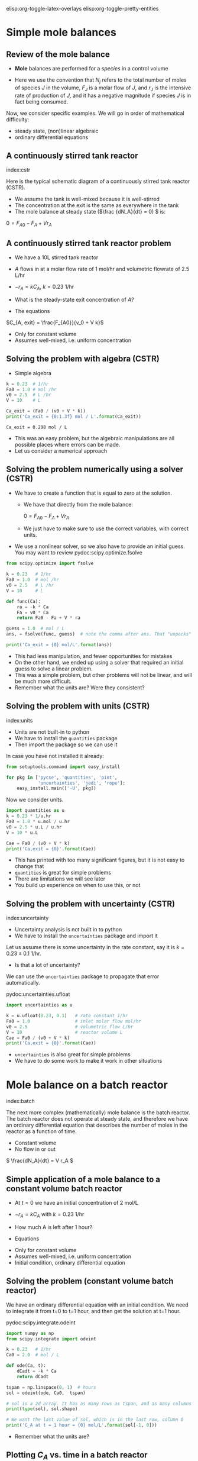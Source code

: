 #+STARTUP: showall
elisp:org-toggle-latex-overlays  elisp:org-toggle-pretty-entities

* Simple mole balances
** Review of the mole balance
- *Mole* balances are performed for a /species/ in a control volume

#+attr_org: :width 300
[[./images/mole-balance.png]]

\begin{align}
Accumulation &=& In - Out + Generation \\
\frac{dN_J}{dt} &=& F_{J0} - F_J + V r_J
\end{align}

- Here we use the convention that $N_j$ refers to the total number of moles of species $J$ in the volume, $F_J$ is a molar flow of $J$, and $r_J$ is the intensive rate of production of $J$, and it has a negative magnitude if species $J$ is in fact being consumed.

Now, we consider specific examples. We will go in order of mathematical difficulty:

- steady state, (non)linear algebraic
- ordinary differential equations

** A continuously stirred tank reactor
index:cstr

Here is the typical schematic diagram of a continuously stirred tank reactor (CSTR).

#+attr_org: :width 300
[[./images/constant-volume-cstr.png]]

- We assume the tank is well-mixed because it is well-stirred
- The concentration at the exit is the same as everywhere in the tank
- The mole balance at steady state (\(\frac {dN_A}{dt} = 0) \) is:

\(0 = F_{A0} - F_A + V r_A \)

** A continuously stirred tank reactor problem

- We have a 10L stirred tank reactor
- $A$ flows in at a molar flow rate of 1 mol/hr and volumetric flowrate of 2.5 L/hr
- $-r_A = k C_A$, $k = 0.23$ 1/hr
- What is the steady-state exit concentration of $A$?

- The equations

\begin{align}
\frac{dN_A}{dt} = 0 &=& F_{A0} - F_A + V r_A \\
                  0 &=& F_{A0} - F_A  - V k C_{A, exit} \\
                  0 &=& F_{A0} - v_0 C_{A, exit} - V  k C_{A, exit}
\end{align}

\(C_{A, exit} = \frac{F_{A0}}{v_0 + V k}\)

- Only for constant volume
- Assumes well-mixed, i.e. uniform concentration

** Solving the problem with algebra (CSTR)

- Simple algebra

#+name: cstr
#+BEGIN_SRC python
k = 0.23  # 1/hr
Fa0 = 1.0 # mol /hr
v0 = 2.5  # L /hr
V = 10    # L

Ca_exit = (Fa0 / (v0 + V * k))
print('Ca_exit = {0:1.3f} mol / L'.format(Ca_exit))
#+END_SRC

#+RESULTS: cstr
: Ca_exit = 0.208 mol / L

- This was an easy problem, but the algebraic manipulations are all possible places where errors can be made.
- Let us consider a numerical approach

** Solving the problem numerically using a solver (CSTR)

- We have to create a function that is equal to zero at the solution.
  + We have that directly from the mole balance:

    $0 = F_{A0} - F_A + V r_A$

  + We just have to make sure to use the correct variables, with correct units.

- We use a nonlinear solver, so we also have to provide an initial guess. You may want to review pydoc:scipy.optimize.fsolve

#+BEGIN_SRC python
from scipy.optimize import fsolve

k = 0.23   # 1/hr
Fa0 = 1.0  # mol /hr
v0 = 2.5   # L /hr
V = 10     # L

def func(Ca):
    ra = -k * Ca
    Fa = v0 * Ca
    return Fa0 - Fa + V * ra

guess = 1.0  # mol / L
ans, = fsolve(func, guess)  # note the comma after ans. That "unpacks" the array

print('Ca_exit = {0} mol/L'.format(ans))
#+END_SRC

#+RESULTS:
: Ca_exit = 0.208333333333 mol/L

- This had less manipulation, and fewer opportunities for mistakes
- On the other hand, we ended up using a solver that required an initial guess to solve a linear problem.
- This was a simple problem, but other problems will not be linear, and will be much more difficult.
- Remember what the units are? Were they consistent?

** Solving the problem with units (CSTR)
index:units

- Units are not built-in to python
- We have to install the =quantities= package
- Then import the package so we can use it

In case you have not installed it already:

#+BEGIN_SRC python
from setuptools.command import easy_install

for pkg in ['pycse', 'quantities', 'pint',
            'uncertainties', 'jedi', 'rope']:
    easy_install.main(['-U', pkg])
#+END_SRC

Now we consider units.

#+BEGIN_SRC python
import quantities as u
k = 0.23 * 1/u.hr
Fa0 = 1.0 * u.mol / u.hr
v0 = 2.5 * u.L / u.hr
V = 10 * u.L

Cae = Fa0 / (v0 + V * k)
print('Ca,exit = {0}'.format(Cae))
#+END_SRC

#+RESULTS:
: Ca,exit = 0.208333333333 mol/L

- This has printed with too many significant figures, but it is not easy to change that
- =quantities= is great for simple problems
- There are limitations we will see later
- You build up experience on when to use this, or not

** Solving the problem with uncertainty (CSTR)
index:uncertainty

- Uncertainty analysis is not built in to python
- We have to install the =uncertainties= package and import it

Let us assume there is some uncertainty in the rate constant, say it is $k = 0.23 \pm 0.1$ 1/hr.

  - Is that a lot of uncertainty?

We can use the =uncertainties= package to propagate that error automatically.

pydoc:uncertainties.ufloat

#+BEGIN_SRC python
import uncertainties as u

k = u.ufloat(0.23, 0.1)   # rate constant 1/hr
Fa0 = 1.0                 # inlet molar flow mol/hr
v0 = 2.5                  # volumetric flow L/hr
V = 10                    # reactor volume L
Cae = Fa0 / (v0 + V * k)
print('Ca,exit = {0}'.format(Cae))
#+END_SRC

#+RESULTS:
: Ca,exit = 0.21+/-0.04

- =uncertainties= is also great for simple problems
- We have to do some work to make it work in other situations

* Mole balance on a batch reactor
 index:batch

The next more complex (mathematically) mole balance is the batch reactor. The batch reactor does not operate at steady state, and therefore we have an ordinary differential equation that describes the number of moles in the reactor as a function of time.

#+attr_org: :width 200
[[./images/constant-volume-batch.png]]

- Constant volume
- No flow in or out

\( \frac{dN_A}{dt} = V r_A \)

** Simple application of a mole balance to a constant volume batch reactor

- At $t=0$ we have an initial concentration of 2 mol/L
- $-r_A = k C_A$ with $k = 0.23$ 1/hr
- How much A is left after 1 hour?

- Equations

\begin{align}
N_A &=& C_A V \\
\frac{dN_A}{dt} &=& V \frac{dC_A}{dt} \\
\frac{dC_A}{dt} &=& r_A = -k C_A \\
C_A(t=0) &=& C_{A0}
\end{align}

- Only for constant volume
- Assumes well-mixed, i.e. uniform concentration
- Initial condition, ordinary differential equation

** Solving the problem (constant volume batch reactor)

We have an ordinary differential equation with an initial condition. We need to integrate it from t=0 to t=1 hour, and then get the solution at t=1 hour.

pydoc:scipy.integrate.odeint

#+BEGIN_SRC python
import numpy as np
from scipy.integrate import odeint

k = 0.23   # 1/hr
Ca0 = 2.0  # mol / L

def ode(Ca, t):
    dCadt = -k * Ca
    return dCadt

tspan = np.linspace(0, 1)  # hours
sol = odeint(ode, Ca0,  tspan)

# sol is a 2d array. It has as many rows as tspan, and as many columns as Ca0
print(type(sol), sol.shape)

# We want the last value of sol, which is in the last row, column 0
print('C_A at t = 1 hour = {0} mol/L'.format(sol[-1, 0]))
#+END_SRC

#+RESULTS:
: <type 'numpy.ndarray'> (50, 1)
: C_A at t = 1 hour = 1.58906722836 mol/L

- Remember what the units are?

** Plotting $C_A$ vs. time in a batch reactor

- Now let us solve the ODE and plot the solution.

#+BEGIN_SRC python
import numpy as np
from scipy.integrate import odeint
import matplotlib.pyplot as plt

k = 0.23   # 1 / hr
Ca0 = 2.0  # mol / L

def ode(Ca, t):
    dCadt = -k * Ca
    return dCadt

tspan = np.linspace(0, 1)
sol = odeint(ode, Ca0,  tspan)

# Note: tspan is a 1d array, and sol is a 2d array. numpy understands these
# arrays are compatible based on their sizes and shapes.
print('shapes: ',tspan.shape, sol.shape)

plt.plot(tspan, sol)
plt.xlabel('Time (hours)')
plt.ylabel('$C_A$ (mol / L)')
plt.savefig('images/batch-time.png')
#+END_SRC

#+RESULTS:
: ('shapes: ', (50,), (50, 1))

[[./images/batch-time.png]]

- $C_A$ decreases with time (it is consumed)
- It is not apparent from this graph because of the short time, but the concentration decreases exponentially with time (plot for longer time to see it).

* Mole balance in a plug flow reactor
  :PROPERTIES:
  :ID:       CC6133A5-FAC8-4C09-8AE5-584E9C8278E9
  :END:

  index:pfr
- In the plug flow reactor, reactants enter the front of the reactor and disappear as they flow through the reactor

[[./images/pfr-schematic.png]]

- We assume our differential element is well-mixed
- The mole balance on the differential element leads to

\( \frac{dN_A}{dt} = F_A |_V - F_A |_{V + \Delta V} + \Delta V r_A \)

- At steady state, in the limit of $\Delta V \rightarrow 0$ we get:

\( \frac{dF_A}{dV} = r_A \)

- This is an ordinary differential equation (but it varies in space, not time), and to solve it we need an initial condition on the molar flow at $V=0$.

** A worked PFR example

- Given a 100 L reactor with $A$ flowing in at a concentration of 3 mol/L and a rate of 10 L/min
- The reaction $A \rightarrow B$ occurs at a rate law of $r = k C_A$ with $k = 0.23$ 1/min
- What is the exit concentration of $A$?

1. We have \(\frac{dF_A}{dV} = r_A \)
2. We have $r_A = -r$ (stoichiometry)
3. $F_A(V=0) = C_{A0} v_0$


#+BEGIN_SRC python
from scipy.integrate import odeint

Ca0 = 3.0  # mol / L
v0 = 10.0  # volumetric flowrate L/min
k = 0.23   # rate constant 1/min

def ode(Fa, V):
    Ca = Fa / v0
    return -k * Ca

Vspan = [0, 100] # reactor volume

sol = odeint(ode, Ca0 * v0, Vspan)
Fa_exit = sol[-1, 0] # last row, column 0

print('Exit concentration = {0:1.4f} mol/L'.format(Fa_exit / v0))
#+END_SRC

#+RESULTS:
: Exit concentration = 0.3008 mol/L

- Our solution only has two points in it: 0 and 100L
  - We cannot visualize the concentration profile



exercise:ex-molbal  finish this in class.



** A harder PFR example

- The reaction $A \rightarrow B$ occurs at a rate law of $r = k C_A$ with $k = 0.23$ 1/min
- If  $A$ is flowing in at a concentration of 3 mol/L and a rate of 10 L/min
- How large should the reactor be to reduce the concentration of $A$ to 0.3 mol/L?

There are many ways to approach this.
- You could integrate $\frac{dF_A}{dV} = r_A$ and graphically determine where the solution is.
- You could setup a numerical approach to solving the equation

- First we graph the solution. the code is almost the same as before, but we integrate over more points and a larger range to get a smooth curve.

#+BEGIN_SRC python
import numpy as np
from scipy.integrate import odeint
import matplotlib.pyplot as plt

Ca0 = 3.0 # mol / L
v0 = 10.0 # L / min
k = 0.23  # 1/min

def ode(Fa, V):
    Ca = Fa / v0
    return -k * Ca

Vspan = np.linspace(0, 200) # volumes to integrate over

sol = odeint(ode, Ca0 * v0, Vspan)

plt.plot(Vspan, sol)
plt.xlabel('Volume (L)')
plt.ylabel('$F_A$ (mol/L)')
plt.savefig('images/pfr-volume.png')
#+END_SRC

#+RESULTS:


[[./images/pfr-volume.png]]

- at $C_A = 0.3$ mol/L, $F_A = 3$ mol/min.
- We know the answer from before: It is about 100 L.
- It is hard to be very accurate this way, although interactive graphics help
- add plt.show() on the last line of the code block above. You should get an interactive graph.

** Numerical solution						   :optional:

- To numerically solve this we must solve a function $f(V) = 0$.
- Here is one approach
- Starting from $\frac{dF_A}{dV} = -k F_A/\nu$ we derive:

\(f(V) = \int_{F_{A0}}^{F_A} \frac{dF_A}{F_A} - \int_{V=0}^{V} \frac{-k}{\nu}dV \)

where everything is known but $V$. We use numerical quadrature to evaluate the integrals.

pydoc:scipy.integrate.quad

#+BEGIN_SRC python
from scipy.integrate import quad
from scipy.optimize import fsolve

k = 0.23        # 1/min
nu = 10         # L/min
Ca0 = 3.0       # mol / L
Fa0 = Ca0 * nu
Fa = 0.30 * nu

def integrand1(Fa):
    return 1.0 / Fa

def integrand2(V):
    return -k / nu

def func(V):
    I1, e1 = quad(integrand1, Fa0, Fa)
    I2, e2 = quad(integrand2, 0, V)
    return I1 - I2

guess = 120 # Liters
sol = fsolve(func, guess)
print('Volume = {0:1.2f}'.format(float(sol)))
#+END_SRC

#+RESULTS:
: Volume = 100.11

- This also leaves something to be desired in complexity
- Many opportunities for mistakes in the derivation
- Requires sophisticated thinking about the problem
- Other approaches require similar or more sophistication!


** Using events to stop integration

- An alternative to the methods above is to use an ODE solver that is aware of events to stop the integration where you want it.

- =pycse= provides a function like this called =odelay=. pydoc:pycse.odelay

- You define an event function that equals zero at the event. You specify if the event is terminal, and whether to the zero must be approached from above or below, or if all zeros count.

- Here is an example.

#+BEGIN_SRC python
import numpy as np
from pycse import odelay

Ca0 = 3.0  # mol / L
v0 = 10.0  # L / min
k = 0.23   # 1 / min

Fa_Exit = 0.3 * v0

def ode(Fa, V):
    Ca = Fa / v0
    return -k * Ca

def event1(Fa, V):
    isterminal = True
    direction = 0
    value = Fa - Fa_Exit
    return value, isterminal, direction

Vspan = np.linspace(0, 200) # L

V, F, TE, YE, IE = odelay(ode, Ca0 * v0, Vspan, events=[event1])

print('Solution is at {0} L'.format(V[-1]))
import matplotlib.pyplot as plt
plt.plot(V, F)
plt.show()
#+END_SRC

#+RESULTS:
: Solution is at 100.112422298 L

- As you can see, there are many ways to solve this problem
- It is /not/ necessary to know every single way to do it, but knowing multiple ways increases your ability to solve other problems in the future
- And provides ways to check your solution by other methods.

** Solution by interpolation					   :optional:

- Solve the problem on a grid
- Create interpolation function for the solution to approximate solutions between grid points.  pydoc:scipy.interpolate.interp1d
- Use fsolve to find the solution

#+BEGIN_SRC python
import numpy as np
from scipy.integrate import odeint
from scipy.interpolate import interp1d

Ca0 = 3.0  # mol / L
v0 = 10.0  # L / min
k = 0.23   # 1 / min

def ode(Fa, V):
    'dFa/dV = ra'
    Ca = Fa / v0
    r = k * Ca
    ra = -r
    return ra

Vspan = np.linspace(0, 200) # L

sol = odeint(ode, Ca0 * v0, Vspan)

Ca_exit = 0.3 # mol / L
Fa_exit = Ca_exit * v0

# Note that here we cannot mix 1d and 2d arrays. We must extract a 1d
# array from the solution. We do that with sol[:, 0] which means take
# all rows in column 0.
interp_func = interp1d(Vspan, sol[:, 0], 'cubic')

def objective(V):
    'equal to zero when F(V) = Fa_exit'
    return interp_func(V) - Fa_exit

from scipy.optimize import fsolve
V_sol = fsolve(objective, 100)
print('Solution is at {0} L'.format(float(V_sol)))
#+END_SRC

#+RESULTS:
: Solution is at 100.112385849 L

- Note that you may be limited by the accuracy of your interpolation here. Solving the ODE with a fine mesh of points will increase the accuracy of the solution. Or using more accurate interpolations, e.g. splines, can also increase the accuracy.
